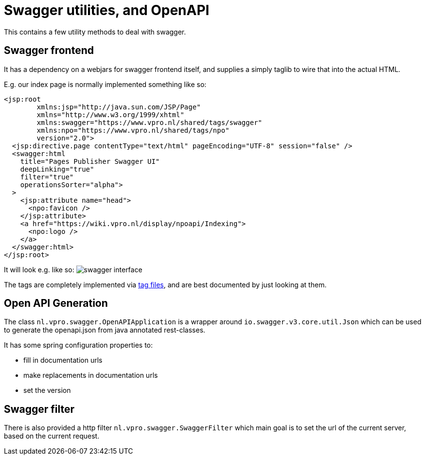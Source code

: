 = Swagger utilities, and OpenAPI

This contains a few utility methods to deal with swagger.


== Swagger frontend
It has a dependency on a webjars for swagger frontend itself, and supplies a simply taglib to wire that into the actual HTML.

E.g. our index page is normally implemented something like so:
[source,xhtml]
----
<jsp:root
        xmlns:jsp="http://java.sun.com/JSP/Page"
        xmlns="http://www.w3.org/1999/xhtml"
        xmlns:swagger="https://www.vpro.nl/shared/tags/swagger"
        xmlns:npo="https://www.vpro.nl/shared/tags/npo"
        version="2.0">
  <jsp:directive.page contentType="text/html" pageEncoding="UTF-8" session="false" />
  <swagger:html
    title="Pages Publisher Swagger UI"
    deepLinking="true"
    filter="true"
    operationsSorter="alpha">
  >
    <jsp:attribute name="head">
      <npo:favicon />
    </jsp:attribute>
    <a href="https://wiki.vpro.nl/display/npoapi/Indexing">
      <npo:logo />
    </a>
  </swagger:html>
</jsp:root>

----

It will look e.g. like so:
image:swagger.png[swagger interface]

The tags are completely implemented via link:src/main/resources/META-INF/tags/swagger[tag files], and are best documented by just looking at them.


== Open API Generation

The class `nl.vpro.swagger.OpenAPIApplication` is a wrapper around `io.swagger.v3.core.util.Json` which can be used to generate the openapi.json from java annotated rest-classes.

It has some spring configuration properties to:

- fill in documentation urls
- make replacements in documentation urls
- set the version

== Swagger filter

There is also provided a http filter `nl.vpro.swagger.SwaggerFilter` which main goal is to set the url of the current server, based on the current request.


